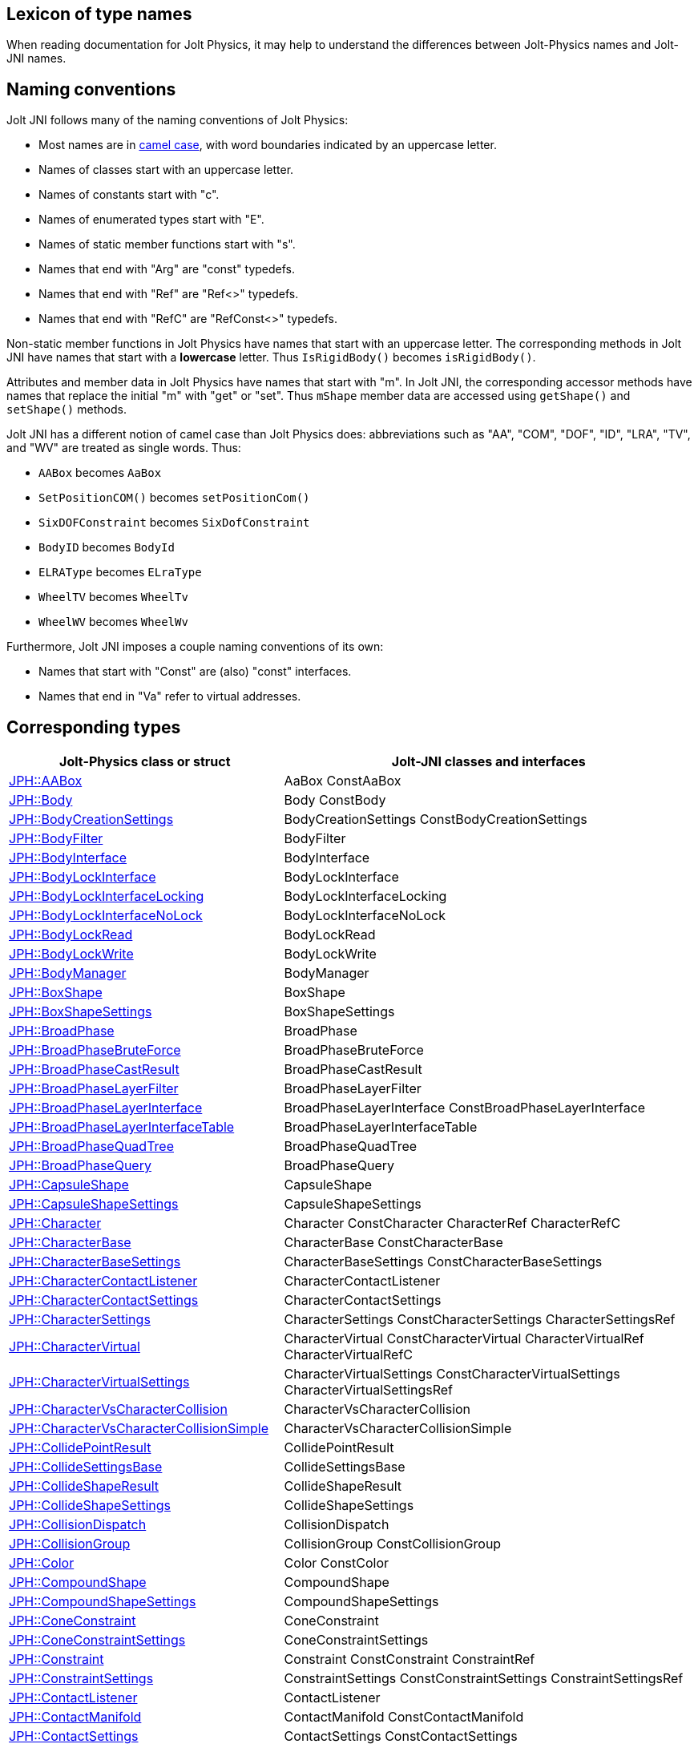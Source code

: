 == Lexicon of type names
:page-pagination:
:Project: Jolt JNI
:ProjectAdj: Jolt-JNI
:url-enwiki: https://en.wikipedia.org/wiki
:url-jolt: https://jrouwe.github.io/JoltPhysics/class_

When reading documentation for Jolt Physics,
it may help to understand the differences
between Jolt-Physics names and {ProjectAdj} names.


== Naming conventions

{Project} follows many of the naming conventions of Jolt Physics:

* Most names are in {url-enwiki}/Camel_case[camel case],
  with word boundaries indicated by an uppercase letter.
* Names of classes start with an uppercase letter.
* Names of constants start with "c".
* Names of enumerated types start with "E".
* Names of static member functions start with "s".
* Names that end with "Arg" are "const" typedefs.
* Names that end with "Ref" are "Ref<>" typedefs.
* Names that end with "RefC" are "RefConst<>" typedefs.

Non-static member functions in Jolt Physics
have names that start with an uppercase letter.
The corresponding methods in {Project}
have names that start with a *lowercase* letter.
Thus `IsRigidBody()` becomes `isRigidBody()`.

Attributes and member data in Jolt Physics
have names that start with "m".
In {Project}, the corresponding accessor methods
have names that replace the initial "m" with "get" or "set".
Thus `mShape` member data
are accessed using `getShape()` and `setShape()` methods.

{Project} has a different notion of camel case than Jolt Physics does:
abbreviations such as "AA", "COM", "DOF", "ID", "LRA", "TV", and "WV"
are treated as single words.
Thus:

* `AABox` becomes `AaBox`
* `SetPositionCOM()` becomes `setPositionCom()`
* `SixDOFConstraint` becomes `SixDofConstraint`
* `BodyID` becomes `BodyId`
* `ELRAType` becomes `ELraType`
* `WheelTV` becomes `WheelTv`
* `WheelWV` becomes `WheelWv`

Furthermore, {Project} imposes a couple naming conventions of its own:

* Names that start with "Const" are (also) "const" interfaces.
* Names that end in "Va" refer to virtual addresses.


== Corresponding types

[cols="2,3",grid="none",options="header"]
|===
|Jolt-Physics class or struct
|{ProjectAdj} classes and interfaces

|{url-jolt}a_a_box.html[JPH::AABox]
|AaBox
 ConstAaBox

|{url-jolt}body.html[JPH::Body]
|Body
 ConstBody

|{url-jolt}_body_creation_settings.html[JPH::BodyCreationSettings]
|BodyCreationSettings
 ConstBodyCreationSettings

|{url-jolt}body_filter.html[JPH::BodyFilter]
|BodyFilter

|{url-jolt}body_interface.html[JPH::BodyInterface]
|BodyInterface

|{url-jolt}body_lock_interface.html[JPH::BodyLockInterface]
|BodyLockInterface

|{url-jolt}body_lock_interface_locking.html[JPH::BodyLockInterfaceLocking]
|BodyLockInterfaceLocking

|{url-jolt}body_lock_interface_no_lock.html[JPH::BodyLockInterfaceNoLock]
|BodyLockInterfaceNoLock

|{url-jolt}body_lock_read.html[JPH::BodyLockRead]
|BodyLockRead

|{url-jolt}body_lock_write.html[JPH::BodyLockWrite]
|BodyLockWrite

|{url-jolt}body_manager.html[JPH::BodyManager]
|BodyManager

|{url-jolt}box_shape.html[JPH::BoxShape]
|BoxShape

|{url-jolt}box_shape_settings.html[JPH::BoxShapeSettings]
|BoxShapeSettings

|{url-jolt}broad_phase.html[JPH::BroadPhase]
|BroadPhase

|{url-jolt}broad_phase_brute_force.html[JPH::BroadPhaseBruteForce]
|BroadPhaseBruteForce

|{url-jolt}broad_phase_cast_result.html[JPH::BroadPhaseCastResult]
|BroadPhaseCastResult

|{url-jolt}broad_phase_layer_filter.html[JPH::BroadPhaseLayerFilter]
|BroadPhaseLayerFilter

|{url-jolt}broad_phase_layer_interface.html[JPH::BroadPhaseLayerInterface]
|BroadPhaseLayerInterface
 ConstBroadPhaseLayerInterface

|{url-jolt}broad_phase_layer_interface_table.html[JPH::BroadPhaseLayerInterfaceTable]
|BroadPhaseLayerInterfaceTable

|{url-jolt}broad_phase_quad_tree.html[JPH::BroadPhaseQuadTree]
|BroadPhaseQuadTree

|{url-jolt}broad_phase_query.html[JPH::BroadPhaseQuery]
|BroadPhaseQuery

|{url-jolt}capsule_shape.html[JPH::CapsuleShape]
|CapsuleShape

|{url-jolt}capsule_shape_settings.html[JPH::CapsuleShapeSettings]
|CapsuleShapeSettings

|{url-jolt}character.html[JPH::Character]
|Character
 ConstCharacter
 CharacterRef
 CharacterRefC

|{url-jolt}character_base.html[JPH::CharacterBase]
|CharacterBase
 ConstCharacterBase

|{url-jolt}character_base_settings.html[JPH::CharacterBaseSettings]
|CharacterBaseSettings
 ConstCharacterBaseSettings

|{url-jolt}character_contact_listener.html[JPH::CharacterContactListener]
|CharacterContactListener

|{url-jolt}character_contact_settings.html[JPH::CharacterContactSettings]
|CharacterContactSettings

|{url-jolt}character_settings.html[JPH::CharacterSettings]
|CharacterSettings
 ConstCharacterSettings
 CharacterSettingsRef

|{url-jolt}character_virtual.html[JPH::CharacterVirtual]
|CharacterVirtual
 ConstCharacterVirtual
 CharacterVirtualRef
 CharacterVirtualRefC

|{url-jolt}character_virtual_settings.html[JPH::CharacterVirtualSettings]
|CharacterVirtualSettings
 ConstCharacterVirtualSettings
 CharacterVirtualSettingsRef

|{url-jolt}character_vs_character_collision.html[JPH::CharacterVsCharacterCollision]
|CharacterVsCharacterCollision

|{url-jolt}character_vs_character_collision_simple.html[JPH::CharacterVsCharacterCollisionSimple]
|CharacterVsCharacterCollisionSimple

|{url-jolt}collide_point_result.html[JPH::CollidePointResult]
|CollidePointResult

|{url-jolt}collide_settings_base.html[JPH::CollideSettingsBase]
|CollideSettingsBase

|{url-jolt}collide_shape_result.html[JPH::CollideShapeResult]
|CollideShapeResult

|{url-jolt}collide_shape_settings.html[JPH::CollideShapeSettings]
|CollideShapeSettings

|{url-jolt}collision_dispatch.html[JPH::CollisionDispatch]
|CollisionDispatch

|{url-jolt}collision_group.html[JPH::CollisionGroup]
|CollisionGroup
 ConstCollisionGroup

|{url-jolt}color.html[JPH::Color]
|Color
 ConstColor

|{url-jolt}compound_shape.html[JPH::CompoundShape]
|CompoundShape

|{url-jolt}compound_shape_settings.html[JPH::CompoundShapeSettings]
|CompoundShapeSettings

|{url-jolt}cone_constraint.html[JPH::ConeConstraint]
|ConeConstraint

|{url-jolt}cone_constraint_settings.html[JPH::ConeConstraintSettings]
|ConeConstraintSettings

|{url-jolt}constraint.html[JPH::Constraint]
|Constraint
 ConstConstraint
 ConstraintRef

|{url-jolt}constraint_settings.html[JPH::ConstraintSettings]
|ConstraintSettings
 ConstConstraintSettings
 ConstraintSettingsRef

|{url-jolt}contact_listener.html[JPH::ContactListener]
|ContactListener

|{url-jolt}contact_manifold.html[JPH::ContactManifold]
|ContactManifold
 ConstContactManifold

|{url-jolt}contact_settings.html[JPH::ContactSettings]
|ContactSettings
 ConstContactSettings

|{url-jolt}convex_hull_builder.html[JPH::ConvexHullBuilder]
|ConvexHullBuilder

|{url-jolt}convex_hull_shape.html[JPH::ConvexHullShape]
|ConvexHullShape

|{url-jolt}convex_hull_shape_settings.html[JPH::ConvexHullShapeSettings]
|ConvexHullShapeSettings

|{url-jolt}convex_shape.html[JPH::ConvexShape]
|ConvexShape

|{url-jolt}convex_shape_settings.html[JPH::ConvexShapeSettings]
|ConvexShapeSettings
 ConstConvexShapeSettings

|{url-jolt}cylinder_shape.html[JPH::CylinderShape]
|CylinderShape

|{url-jolt}cylinder_shape_settings.html[JPH::CylinderShapeSettings]
|CylinderShapeSettings

|{url-jolt}debug_renderer.html[JPH::DebugRenderer]
|DebugRenderer

|{url-jolt}debug_renderer_recorder.html[JPH::DebugRendererRecorder]
|DebugRendererRecorder

|{url-jolt}decorated_shape.html[JPH::DecoratedShape]
|DecoratedShape

|{url-jolt}decorated_shape_settings.html[JPH::DecoratedShapeSettings]
|DecoratedShapeSettings

|{url-jolt}default_broad_phase_layer_filter.html[JPH::DefaultBroadPhaseLayerFilter]
|DefaultBroadPhaseLayerFilter

|{url-jolt}default_broad_phase_layer_filter.html[JPH::DefaultBroadPhaseLayerFilter]
|DefaultBroadPhaseLayerFilter

|{url-jolt}default_object_layer_filter.html[JPH::DefaultObjectLayerFilter]
|DefaultObjectLayerFilter

|{url-jolt}distance_constraint.html[JPH::DistanceConstraint]
|DistanceConstraint

|{url-jolt}distance_constraint_settings.html[JPH::DistanceConstraintSettings]
|DistanceConstraintSettings

|{url-jolt}empty_shape.html[JPH::EmptyShape]
|EmptyShape

|{url-jolt}empty_shape_settings.html[JPH::EmptyShapeSettings]
|EmptyShapeSettings

|{url-jolt}fixed_constraint.html[JPH::FixedConstraint]
|FixedConstraint

|{url-jolt}fixed_constraint_settings.html[JPH::FixedConstraintSettings]
|FixedConstraintSettings

|{url-jolt}float2.html[JPH::Float2]
|Float2

|{url-jolt}float3.html[JPH::Float3]
|Float3

|{url-jolt}gear_constraint.html[JPH::GearConstraint]
|GearConstraint

|{url-jolt}gear_constraint_settings.html[JPH::GearConstraintSettings]
|GearConstraintSettings

|{url-jolt}group_filter.html[JPH::GroupFilter]
|GroupFilter
 ConstGroupFilter
 GroupFilterRef

|{url-jolt}group_filter_table.html[JPH::GroupFilterTable]
|GroupFilterTable
 GroupFilterTableRef

|{url-jolt}height_field_shape.html[JPH::HeightFieldShape]
|HeightFieldShape

|{url-jolt}height_field_shape_settings.html[JPH::HeightFieldShapeSettings]
|HeightFieldShapeSettings

|{url-jolt}hinge_constraint.html[JPH::HingeConstraint]
|HingeConstraint

|{url-jolt}hinge_constraint_settings.html[JPH::HingeConstraintSettings]
|HingeConstraintSettings

|{url-jolt}ignore_multiple_bodies_filter.html[JPH::IgnoreMultipleBodiesFilter]
|IgnoreMultipleBodiesFilter

|{url-jolt}indexed_triangle.html[JPH::IndexedTriangle]
|IndexedTriangle

|{url-jolt}indexed_triangle_no_material.html[JPH::IndexedTriangleNoMaterial]
|IndexedTriangleNoMaterial

|{url-jolt}job_system.html[JPH::JobSystem]
|JobSystem

|{url-jolt}job_system_single_threaded.html[JPH::JobSystemSingleThreaded]
|JobSystemSingleThreaded

|{url-jolt}job_system_thread_pool.html[JPH::JobSystemThreadPool]
|JobSystemThreadPool

|{url-jolt}job_system_with_barrier.html[JPH::JobSystemWithBarrier]
|JobSystemWithBarrier

|{url-jolt}joint.html[JPH::Joint]
|Joint
 ConstJoint

|{url-jolt}mass_properties.html[JPH::MassProperties]
|MassProperties
 ConstMassProperties

|{url-jolt}mat44.html[JPH::Mat44]
|Mat44
 Mat44Arg

|{url-jolt}mesh_shape.html[JPH::MeshShape]
|MeshShape

|{url-jolt}mesh_shape_settings.html[JPH::MeshShapeSettings]
|MeshShapeSettings

|{url-jolt}motion_properties.html[JPH::MotionProperties]
|MotionProperties
 ConstMotionProperties

|{url-jolt}motor_settings.html[JPH::MotorSettings]
|MotorSettings

|{url-jolt}motorcycle_controller.html[JPH::MotorcycleController]
|MotorcycleController

|{url-jolt}motorcycle_controller_settings.html[JPH::MotorcycleControllerSettings]
|MotorcycleControllerSettings

|{url-jolt}mutable_compound_shape.html[JPH::MutableCompoundShape]
|MutableCompoundShape

|{url-jolt}mutable_compound_shape_settings.html[JPH::MutableCompoundShapeSettings]
|MutableCompoundShapeSettings

|{url-jolt}mutex.html[JPH::Mutex]
|Mutex

|{url-jolt}narrow_phase_query.html[JPH::NarrowPhaseQuery]
|NarrowPhaseQuery

|{url-jolt}non_copyable.html[JPH::NonCopyable]
|NonCopyable

|{url-jolt}object_layer_filter.html[JPH::ObjectLayerFilter]
|ObjectLayerFilter

|{url-jolt}object_layer_pair_filter.html[JPH::ObjectLayerPairFilter]
|ObjectLayerPairFilter
 ConstObjectLayerPairFilter

|{url-jolt}object_layer_pair_filter_table.html[JPH::ObjectLayerPairFilterTable]
|ObjectLayerPairFilterTable

|{url-jolt}object_stream_in.html[JPH::ObjectStreamIn]
|ObjectStreamIn

|{url-jolt}object_stream_out.html[JPH::ObjectStreamOut]
|ObjectStreamOut

|{url-jolt}object_vs_broad_phase_layer_filter.html[JPH::ObjectVsBroadPhaseLayerFilter]
|ObjectVsBroadPhaseLayerFilter
 ConstObjectVsBroadPhaseLayerFilter

|{url-jolt}object_vs_broad_phase_layer_filter_table.html[JPH::ObjectVsBroadPhaseLayerFilterTable]
|ObjectVsBroadPhaseLayerFilterTable

|{url-jolt}offset_center_of_mass_shape.html[JPH::OffsetCenterOfMassShape]
|OffsetCenterOfMassShape

|{url-jolt}offset_center_of_mass_shape_settings.html[JPH::OffsetCenterOfMassShapeSettings]
|OffsetCenterOfMassShapeSettings

|{url-jolt}oriented_box.html[JPH::OrientedBox]
|OrientedBox
 ConstOrientedBox

|{url-jolt}path_constraint.html[JPH::PathConstraint]
|PathConstraint

|{url-jolt}path_constraint_path.html[JPH::PathConstraintPath]
|PathConstraintPath
 PathConstraintPathRef

|{url-jolt}path_constraint_path_hermite.html[JPH::PathConstraintPathHermite]
|PathConstraintPathHermite

|{url-jolt}path_constraint_settings.html[JPH::PathConstraintSettings]
|PathConstraintSettings

|{url-jolt}physics_material.html[JPH::PhysicsMaterial]
|PhysicsMaterial
 ConstPhysicsMaterial
 PhysicsMaterialRef
 PhysicsMaterialRefC

|{url-jolt}physics_material_simple.html[JPH::PhysicsMaterialSimple]
|PhysicsMaterialSimple

|{url-jolt}physics_scene.html[JPH::PhysicsScene]
|PhysicsScene
 PhysicsSceneRef

|{url-jolt}physics_settings.html[JPH::PhysicsSettings]
|PhysicsSettings

|{url-jolt}physics_step_listener.html[JPH::PhysicsStepListener]
|PhysicsStepListener

|{url-jolt}physics_step_listener_context.html[JPH::PhysicsStepListenerContext]
|PhysicsStepListenerContext

|{url-jolt}physics_system.html[JPH::PhysicsSystem]
|PhysicsSystem

|{url-jolt}plane.html[JPH::Plane]
|Plane
 ConstPlane

|{url-jolt}plane_shape.html[JPH::PlaneShape]
|PlaneShape

|{url-jolt}plane_shape_settings.html[JPH::PlaneShapeSettings]
|PlaneShapeSettings

|{url-jolt}point_constraint.html[JPH::PointConstraint]
|PointConstraint

|{url-jolt}point_constraint_settings.html[JPH::PointConstraintSettings]
|PointConstraintSettings

|{url-jolt}pulley_constraint.html[JPH::PulleyConstraint]
|PulleyConstraint

|{url-jolt}pulley_constraint_settings.html[JPH::PulleyConstraintSettings]
|PulleyConstraintSettings

|{url-jolt}quat.html[JPH::Quat]
|Quat
 QuatArg

|{url-jolt}rack_and_pinion_constraint.html[JPH::RackAndPinionConstraint]
|RackAndPinionConstraint

|{url-jolt}rack_and_pinion_constraint_settings.html[JPH::RackAndPinionConstraintSettings]
|RackAndPinionConstraintSettings

|{url-jolt}ragdoll.html[JPH::Ragdoll]
|Ragdoll
 RagdollRef

|{url-jolt}ragdoll_settings.html[JPH::RagdollSettings]
|RagdollSettings
 RagdollSettingsRef

|{url-jolt}ray_cast.html[JPH::RayCast]
|RayCast

|{url-jolt}ray_cast_result.html[JPH::RayCastResult]
|RayCastResult

|{url-jolt}ray_cast_settings.html[JPH::RayCastSettings]
|RayCastSettings

|{url-jolt}rotated_translated_shape.html[JPH::RotatedTranslatedShape]
|RotatedTranslatedShape

|{url-jolt}rotated_translated_shape.html[JPH::RotatedTranslatedShapeSettings]
|RotatedTranslatedShapeSettings

|{url-jolt}r_ray_cast.html[JPH::RRayCast]
|RRayCast

|{url-jolt}r_shape_cast.html[JPH::RShapeCast]
|RShapeCast

|{url-jolt}scaled_shape.html[JPH::ScaledShape]
|ScaledShape

|{url-jolt}scaled_shape_settings.html[JPH::ScaledShapeSettings]
|ScaledShapeSettings

|{url-jolt}serializable_object.html[JPH::SerializableObject]
|SerializableObject

|{url-jolt}shape.html[JPH::Shape]
|Shape
 ConstShape
 ShapeRef
 ShapeRefC

|{url-jolt}shape_cast_result.html[JPH::ShapeCastResult]
|ShapeCastResult

|{url-jolt}shape_cast_settings.html[JPH::ShapeCastSettings]
|ShapeCastSettings

|{url-jolt}shape_filter.html[JPH::ShapeFilter]
|ShapeFilter

|{url-jolt}shape_settings.html[JPH::ShapeSettings]
|ShapeSettings
 ConstShapeSettings
 ShapeSettingsRef
 ShapeSettingsRefC

|{url-jolt}shared_mutex.html[JPH::SharedMutex]
|SharedMutex

|{url-jolt}six_d_o_f_constraint.html[JPH::SixDOFConstraint]
|SixDofConstraint

|{url-jolt}six_d_o_f_constraint_settings.html[JPH::SixDOFConstraintSettings]
|SixDofConstraintSettings

|{url-jolt}skeletal_animation.html[JPH::SkeletalAnimation]
|SkeletalAnimation
 SkeletalAnimationRef

|{url-jolt}skeleton.html[JPH::Skeleton]
|Skeleton
 ConstSkeleton
 SkeletonRef

|{url-jolt}skeleton_mapper.html[JPH::SkeletonMapper]
|SkeletonMapper
 SkeletonMapperRef

|{url-jolt}skeleton_pose.html[JPH::SkeletonPose]
|SkeletonPose

|{url-jolt}slider_constraint.html[JPH::SliderConstraint]
|SliderConstraint

|{url-jolt}slider_constraint_settings.html[JPH::SliderConstraintSettings]
|SliderConstraintSettings

|{url-jolt}soft_body_contact_listener.html[JPH::SoftBodyContactListener]
|SoftBodyContactListener

|{url-jolt}soft_body_contact_settings.html[JPH::SoftBodyContactSettings]
|SoftBodyContactSettings
 ConstSoftBodyContactSettings

|{url-jolt}soft_body_creation_settings.html[JPH::SoftBodyCreationSettings]
|SoftBodyCreationSettings
 ConstSoftBodyCreationSettings

|{url-jolt}soft_body_manifold.html[JPH::SoftBodyManifold]
|SoftBodyManifold

|{url-jolt}soft_body_motion_properties.html[JPH::SoftBodyMotionProperties]
|SoftBodyMotionProperties
 ConstSoftBodyMotionProperties

|{url-jolt}soft_body_shape.html[JPH::SoftBodyShape]
|SoftBodyShape

|{url-jolt}soft_body_shared_settings.html[JPH::SoftBodySharedSettings]
|SoftBodySharedSettings
 ConstSoftBodySharedSettings
 SoftBodySharedSettingsRef

|{url-jolt}soft_body_vertex.html[JPH::SoftBodyVertex]
|SoftBodyVertex
 ConstSoftBodyVertex

|{url-jolt}specified_broad_phase_layer_filter.html[JPH::SpecifiedBroadPhaseLayerFilter]
|SpecifiedBroadPhaseLayerFilter

|{url-jolt}specified_object_layer_filter.html[JPH::SpecifiedObjectLayerFilter]
|SpecifiedObjectLayerFilter

|{url-jolt}sphere.html[JPH::Sphere]
|Sphere

|{url-jolt}sphere_shape.html[JPH::SphereShape]
|SphereShape

|{url-jolt}sphere_shape_settings.html[JPH::SphereShapeSettings]
|SphereShapeSettings

|{url-jolt}spring_settings.html[JPH::SpringSettings]
|SpringSettings

|{url-jolt}state_recorder.html[JPH::StateRecorder]
|StateRecorder

|{url-jolt}state_recorder_filter.html[JPH::StateRecorderFilter]
|StateRecorderFilter

|{url-jolt}state_recorder_impl.html[JPH::StateRecorderImpl]
|StateRecorderImpl

|{url-jolt}static_compound_shape.html[JPH::StaticCompoundShape]
|StaticCompoundShape

|{url-jolt}static_compound_shape_settings.html[JPH::StaticCompoundShapeSettings]
|StaticCompoundShapeSettings

|{url-jolt}stream_in.html[JPH::StreamIn]
|StreamIn

|{url-jolt}stream_in_wrapper.html[JPH::StreamInWrapper]
|StreamInWrapper

|{url-jolt}stream_out.html[JPH::StreamOut]
|StreamOut

|{url-jolt}stream_out_wrapper.html[JPH::StreamOutWrapper]
|StreamOutWrapper

|{url-jolt}sub_shape_i_d_creator.html[JPH::SubShapeIDCreator]
|SubShapeIdCreator

|{url-jolt}sub_shape_i_d_pair.html[JPH::SubShapeIDPair]
|SubShapeIdPair

|{url-jolt}swing_twist_constraint.html[JPH::SwingTwistConstraint]
|SwingTwistConstraint

|{url-jolt}swing_twist_constraint_settings.html[JPH::SwingTwistConstraintSettings]
|SwingTwistConstraintSettings

|{url-jolt}tapered_capsule_shape.html[JPH::TaperedCapsuleShape]
|TaperedCapsuleShape

|{url-jolt}tapered_capsule_shape_settings.html[JPH::TaperedCapsuleShapeSettings]
|TaperedCapsuleShapeSettings

|{url-jolt}tapered_cylinder_shape.html[JPH::TaperedCylinderShape]
|TaperedCylinderShape

|{url-jolt}tapered_cylinder_shape_settings.html[JPH::TaperedCylinderShapeSettings]
|TaperedCylinderShapeSettings

|{url-jolt}temp_allocator.html[JPH::TempAllocator]
|TempAllocator

|{url-jolt}temp_allocator_impl.html[JPH::TempAllocatorImpl]
|TempAllocatorImpl

|{url-jolt}temp_allocator_impl_with_malloc_fallback.html[JPH::TempAllocatorImplWithMallocFallback]
|TempAllocatorImplWithMallocFallback

|{url-jolt}temp_allocator_malloc.html[JPH::TempAllocatorMalloc]
|TempAllocatorMalloc

|{url-jolt}tracked_vehicle_controller.html[JPH::TrackedVehicleController]
|TrackedVehicleController

|{url-jolt}tracked_vehicle_controller_settings.html[JPH::TrackedVehicleControllerSettings]
|TrackedVehicleControllerSettings

|{url-jolt}transformed_shape.html[JPH::TransformedShape]
|TransformedShape
 ConstTransformedShape

|{url-jolt}triangle.html[JPH::Triangle]
|Triangle

|{url-jolt}triangle_shape.html[JPH::TriangleShape]
|TriangleShape

|{url-jolt}triangle_shape_settings.html[JPH::TriangleShapeSettings]
|TriangleShapeSettings

|{url-jolt}two_body_constraint.html[JPH::TwoBodyConstraint]
|TwoBodyConstraint
 TwoBodyConstraintRef
 ConstTwoBodyConstraint

|{url-jolt}two_body_constraint_settings.html[JPH::TwoBodyConstraintSettings]
|TwoBodyConstraintSettings
 TwoBodyConstraintSettingsRef

|{url-jolt}u_vec4.html[JPH::UVec4]
|UVec4

|{url-jolt}vec3.html[JPH::Vec3]
|Vec3
 Vec3Arg

|{url-jolt}vec4.html[JPH::Vec4]
|Vec4
 Vec4Arg

|{url-jolt}vehicle_anti_roll_bar.html[JPH::VehicleAntiRollBar]
|VehicleAntiRollBar

|{url-jolt}vehicle_collision_tester.html[JPH::VehicleCollisionTester]
|VehicleCollisionTester
 VehicleCollisionTesterRef

|{url-jolt}vehicle_collision_tester_cast_cylinder.html[JPH::VehicleCollisionTesterCastCylinder]
|VehicleCollisionTesterCastCylinder
 VehicleCollisionTesterCastCylinderRef

|{url-jolt}vehicle_collision_tester_cast_sphere.html[JPH::VehicleCollisionTesterCastSphere]
|VehicleCollisionTesterCastSphere
 VehicleCollisionTesterCastSphereRef

|{url-jolt}vehicle_collision_tester_ray.html[JPH::VehicleCollisionTesterRay]
|VehicleCollisionTesterRay
 VehicleCollisionTesterRayRef

|{url-jolt}vehicle_constraint.html[JPH::VehicleConstraint]
|VehicleConstraint
 VehicleConstraintRef

|{url-jolt}vehicle_constraint_settings.html[JPH::VehicleConstraintSettings]
|VehicleConstraintSettings

|{url-jolt}vehicle_controller.html[JPH::VehicleController]
|VehicleController

|{url-jolt}vehicle_controller_settings.html[JPH::VehicleControllerSettings]
|VehicleControllerSettings
 VehicleControllerSettingsRef

|{url-jolt}vehicle_differential_settings.html[JPH::VehicleDifferentialSettings]
|VehicleDifferentialSettings

|{url-jolt}vehicle_engine.html[JPH::VehicleEngine]
|VehicleEngine

|{url-jolt}vehicle_engine_settings.html[JPH::VehicleEngineSettings]
|VehicleEngineSettings

|{url-jolt}vehicle_track_settings.html[JPH::VehicleTrackSettings]
|VehicleTrackSettings

|{url-jolt}vehicle_transmission.html[JPH::VehicleTransmission]
|VehicleTransmission

|{url-jolt}vehicle_transmission_settings.html[JPH::VehicleTransmissionSettings]
|VehicleTransmissionSettings

|{url-jolt}wheel.html[JPH::Wheel]
|Wheel

|{url-jolt}wheel_settings.html[JPH::WheelSettings]
|WheelSettings

|{url-jolt}wheel_settings_t_v.html[JPH::WheelSettingsTV]
|WheelSettingsTv
 WheelSettingsTvRef

|{url-jolt}wheel_settings_w_v.html[JPH::WheelSettingsWV]
|WheelSettingsWv
 WheelSettingsWvRef

|{url-jolt}wheel_t_v.html[JPH::WheelTV]
|WheelTv

|{url-jolt}wheel_w_v.html[JPH::WheelWV]
|WheelWv

|{url-jolt}wheeled_vehicle_controller.html[JPH::WheeledVehicleController]
|WheeledVehicleController

|{url-jolt}wheeled_vehicle_controller_settings.html[JPH::WheeledVehicleControllerSettings]
|WheeledVehicleControllerSettings

|===
